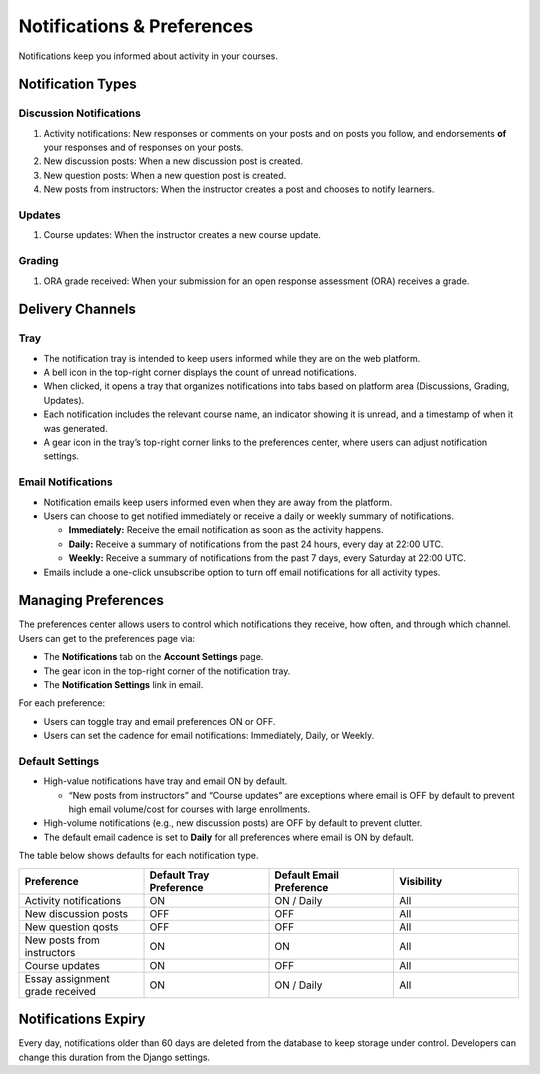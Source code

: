 ###########################
Notifications & Preferences
###########################

Notifications keep you informed about activity in your courses.

.. _notification-types:

Notification Types
==================

Discussion Notifications
------------------------

#. Activity notifications: New responses or comments on your posts and on posts you follow, and endorsements **of** your responses and of responses on your posts.
#. New discussion posts: When a new discussion post is created.
#. New question posts: When a new question post is created.
#. New posts from instructors: When the instructor creates a post and chooses to notify learners.

.. image:: /_images/learners/Notification_tray_forum_notifications_learner.png
   :width: 400
   :align: center
   :alt: Clicking the bell on the top right opens the notifications tray.

Updates
-------

#. Course updates: When the instructor creates a new course update.

.. image:: /_images/learners/Notifications_tray_updates_screenshot.png
   :width: 400
   :align: center
   :alt: Screenshot of a course update notification in the tray.

Grading
-------

#. ORA grade received: When your submission for an open response assessment (ORA) receives a grade.

.. image:: /_images/learners/Notifications_tray_grading_screenshot_learner.png
   :width: 400
   :align: center
   :alt: Screenshot of grading notifications in the tray.

.. _delivery-channels:

Delivery Channels
=================

Tray
----

- The notification tray is intended to keep users informed while they are on the web platform.
- A bell icon in the top-right corner displays the count of unread notifications.
- When clicked, it opens a tray that organizes notifications into tabs based on platform area (Discussions, Grading, Updates).
- Each notification includes the relevant course name, an indicator showing it is unread, and a timestamp of when it was generated.
- A gear icon in the tray’s top-right corner links to the preferences center, where users can adjust notification settings.

.. image:: /_images/learners/Notifications_tray_screenshot.png
   :width: 700
   :align: center
   :alt: Clicking the bell on the top right opens the notifications tray.

Email Notifications
-------------------

- Notification emails keep users informed even when they are away from the platform.
- Users can choose to get notified immediately or receive a daily or weekly summary of notifications.

  - **Immediately:** Receive the email notification as soon as the activity happens.
  - **Daily:** Receive a summary of notifications from the past 24 hours, every day at 22:00 UTC.
  - **Weekly:** Receive a summary of notifications from the past 7 days, every Saturday at 22:00 UTC.

- Emails include a one-click unsubscribe option to turn off email notifications for all activity types.

.. image:: /_images/learners/Notification_daily_email_screenshot_learner.png
   :width: 400
   :align: center
   :alt: Screenshot of an email with the daily summary of notifications.

.. _managing-preferences:

Managing Preferences
====================

The preferences center allows users to control which notifications they receive, how often, and through which channel. Users can get to the preferences page via:

- The **Notifications** tab on the **Account Settings** page.
- The gear icon in the top-right corner of the notification tray.
- The **Notification Settings** link in email.

For each preference:

- Users can toggle tray and email preferences ON or OFF.
- Users can set the cadence for email notifications: Immediately, Daily, or Weekly.

.. image:: /_images/learners/Preference_center_learner.png
   :width: 700
   :align: center
   :alt: Screenshot of the preferences center on Account Settings.

Default Settings
----------------

- High-value notifications have tray and email ON by default.

  - “New posts from instructors” and “Course updates” are exceptions where email is OFF by default to prevent high email volume/cost for courses with large enrollments.

- High-volume notifications (e.g., new discussion posts) are OFF by default to prevent clutter.
- The default email cadence is set to **Daily** for all preferences where email is ON by default.

The table below shows defaults for each notification type.

.. list-table::
   :widths: 25 25 25 25
   :align: center
   :header-rows: 1

   * - Preference
     - Default Tray Preference
     - Default Email Preference
     - Visibility
   * - Activity notifications
     - ON
     - ON / Daily
     - All
   * - New discussion posts
     - OFF
     - OFF
     - All
   * - New question qosts
     - OFF
     - OFF
     - All
   * - New posts from instructors
     - ON
     - ON
     - All
   * - Course updates
     - ON
     - OFF
     - All
   * - Essay assignment grade received
     - ON
     - ON / Daily
     - All

.. _notifications-expiry:

Notifications Expiry
====================

Every day, notifications older than 60 days are deleted from the database to keep storage under control. Developers can change this duration from the Django settings.